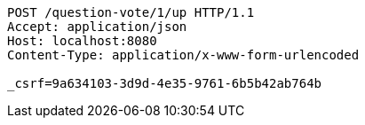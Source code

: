 [source,http,options="nowrap"]
----
POST /question-vote/1/up HTTP/1.1
Accept: application/json
Host: localhost:8080
Content-Type: application/x-www-form-urlencoded

_csrf=9a634103-3d9d-4e35-9761-6b5b42ab764b
----